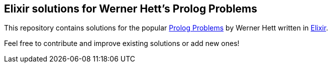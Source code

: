 == Elixir solutions for Werner Hett's Prolog Problems

This repository contains solutions for the popular
https://sites.google.com/site/prologsite/prolog-problems[Prolog Problems] by
Werner Hett written in https://github.com/elixir-lang/elixir[Elixir]. 

Feel free to contribute and improve existing solutions or add new ones!

